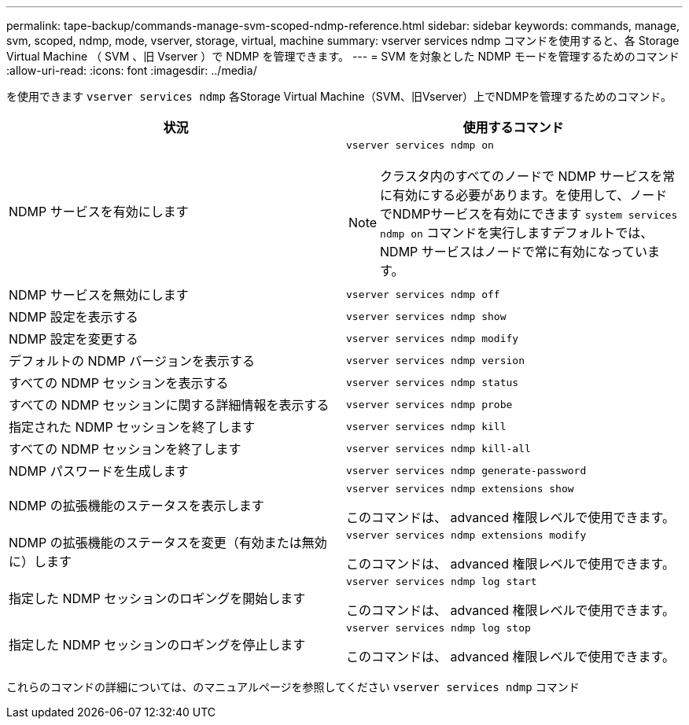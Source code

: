---
permalink: tape-backup/commands-manage-svm-scoped-ndmp-reference.html 
sidebar: sidebar 
keywords: commands, manage, svm, scoped, ndmp, mode, vserver, storage, virtual, machine 
summary: vserver services ndmp コマンドを使用すると、各 Storage Virtual Machine （ SVM 、旧 Vserver ）で NDMP を管理できます。 
---
= SVM を対象とした NDMP モードを管理するためのコマンド
:allow-uri-read: 
:icons: font
:imagesdir: ../media/


[role="lead"]
を使用できます `vserver services ndmp` 各Storage Virtual Machine（SVM、旧Vserver）上でNDMPを管理するためのコマンド。

|===
| 状況 | 使用するコマンド 


 a| 
NDMP サービスを有効にします
 a| 
`vserver services ndmp on`

[NOTE]
====
クラスタ内のすべてのノードで NDMP サービスを常に有効にする必要があります。を使用して、ノードでNDMPサービスを有効にできます `system services ndmp on` コマンドを実行しますデフォルトでは、 NDMP サービスはノードで常に有効になっています。

====


 a| 
NDMP サービスを無効にします
 a| 
`vserver services ndmp off`



 a| 
NDMP 設定を表示する
 a| 
`vserver services ndmp show`



 a| 
NDMP 設定を変更する
 a| 
`vserver services ndmp modify`



 a| 
デフォルトの NDMP バージョンを表示する
 a| 
`vserver services ndmp version`



 a| 
すべての NDMP セッションを表示する
 a| 
`vserver services ndmp status`



 a| 
すべての NDMP セッションに関する詳細情報を表示する
 a| 
`vserver services ndmp probe`



 a| 
指定された NDMP セッションを終了します
 a| 
`vserver services ndmp kill`



 a| 
すべての NDMP セッションを終了します
 a| 
`vserver services ndmp kill-all`



 a| 
NDMP パスワードを生成します
 a| 
`vserver services ndmp generate-password`



 a| 
NDMP の拡張機能のステータスを表示します
 a| 
`vserver services ndmp extensions show`

このコマンドは、 advanced 権限レベルで使用できます。



 a| 
NDMP の拡張機能のステータスを変更（有効または無効に）します
 a| 
`vserver services ndmp extensions modify`

このコマンドは、 advanced 権限レベルで使用できます。



 a| 
指定した NDMP セッションのロギングを開始します
 a| 
`vserver services ndmp log start`

このコマンドは、 advanced 権限レベルで使用できます。



 a| 
指定した NDMP セッションのロギングを停止します
 a| 
`vserver services ndmp log stop`

このコマンドは、 advanced 権限レベルで使用できます。

|===
これらのコマンドの詳細については、のマニュアルページを参照してください `vserver services ndmp` コマンド
